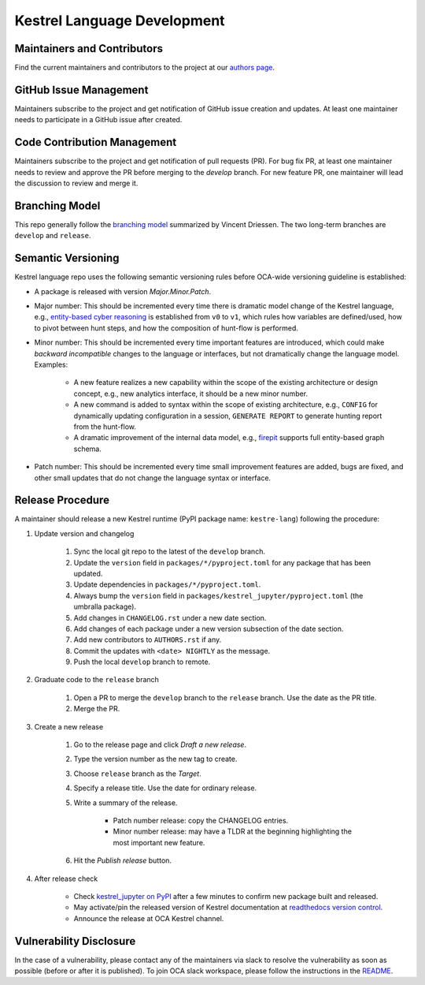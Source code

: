 ============================
Kestrel Language Development
============================

Maintainers and Contributors
----------------------------

Find the current maintainers and contributors to the project at our `authors page`_.

GitHub Issue Management
-----------------------

Maintainers subscribe to the project and get notification of GitHub issue creation and updates. At least one maintainer needs to participate in a GitHub issue after created.

Code Contribution Management
----------------------------

Maintainers subscribe to the project and get notification of pull requests (PR). For bug fix PR, at least one maintainer needs to review and approve the PR before merging to the `develop` branch. For new feature PR, one maintainer will lead the discussion to review and merge it.

Branching Model
---------------

This repo generally follow the `branching model`_ summarized by Vincent Driessen. The two long-term branches are ``develop`` and ``release``.

Semantic Versioning
-------------------

Kestrel language repo uses the following semantic versioning rules before OCA-wide versioning guideline is established:

- A package is released with version *Major.Minor.Patch*.

- Major number: This should be incremented every time there is dramatic model change of the Kestrel language, e.g., `entity-based cyber reasoning`_ is established from ``v0`` to ``v1``, which rules how variables are defined/used, how to pivot between hunt steps, and how the composition of hunt-flow is performed.

- Minor number: This should be incremented every time important features are introduced, which could make *backward incompatible* changes to the language or interfaces, but not dramatically change the language model. Examples:

    - A new feature realizes a new capability within the scope of the existing architecture or design concept, e.g., new analytics interface, it should be a new minor number.

    - A new command is added to syntax within the scope of existing architecture, e.g., ``CONFIG`` for dynamically updating configuration in a session, ``GENERATE REPORT`` to generate hunting report from the hunt-flow.

    - A dramatic improvement of the internal data model, e.g., `firepit`_ supports full entity-based graph schema.

- Patch number: This should be incremented every time small improvement features are added, bugs are fixed, and other small updates that do not change the language syntax or interface.

Release Procedure
-----------------

A maintainer should release a new Kestrel runtime (PyPI package name: ``kestre-lang``) following the procedure:

#. Update version and changelog

    #. Sync the local git repo to the latest of the ``develop`` branch.
    #. Update the ``version`` field in ``packages/*/pyproject.toml`` for any package that has been updated.
    #. Update dependencies in ``packages/*/pyproject.toml``.
    #. Always bump the ``version`` field in ``packages/kestrel_jupyter/pyproject.toml`` (the umbralla package).
    #. Add changes in ``CHANGELOG.rst`` under a new date section.
    #. Add changes of each package under a new version subsection of the date section.
    #. Add new contributors to ``AUTHORS.rst`` if any.
    #. Commit the updates with ``<date> NIGHTLY`` as the message.
    #. Push the local ``develop`` branch to remote.

#. Graduate code to the ``release`` branch

    #. Open a PR to merge the ``develop`` branch to the ``release`` branch. Use the date as the PR title.

    #. Merge the PR.

#. Create a new release

    #. Go to the release page and click *Draft a new release*.

    #. Type the version number as the new tag to create.

    #. Choose ``release`` branch as the *Target*.

    #. Specify a release title. Use the date for ordinary release.

    #. Write a summary of the release.

        - Patch number release: copy the CHANGELOG entries.

        - Minor number release: may have a TLDR at the beginning highlighting the most important new feature.

    #. Hit the *Publish release* button.

#. After release check

    - Check `kestrel_jupyter on PyPI`_ after a few minutes to confirm new package built and released.
    - May activate/pin the released version of Kestrel documentation at `readthedocs version control`_.
    - Announce the release at OCA Kestrel channel.

Vulnerability Disclosure
------------------------

In the case of a vulnerability, please contact any of the maintainers via slack to resolve the vulnerability as soon as possible (before or after it is published). To join OCA slack workspace, please follow the instructions in the `README`_.



.. _authors page: AUTHORS.rst
.. _branching model: https://nvie.com/posts/a-successful-git-branching-model
.. _entity-based cyber reasoning: https://kestrel.readthedocs.io/en/latest/language.html#entity-based-reasoning
.. _firepit: https://github.com/opencybersecurityalliance/firepit
.. _kestrel_jupyter on PyPI: https://pypi.org/project/kestrel_jupyter/
.. _readthedocs version control: https://readthedocs.org/projects/kestrel/versions/
.. _README: README.rst
